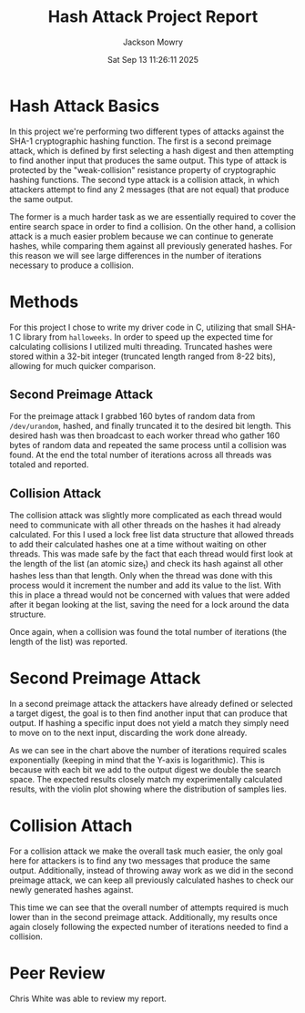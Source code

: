 #+title: Hash Attack Project Report
#+author: Jackson Mowry
#+date: Sat Sep 13 11:26:11 2025

#+options: toc:nil num:nil

* Hash Attack Basics
In this project we're performing two different types of attacks against the SHA-1 cryptographic hashing function. The first is a second preimage attack, which is defined by first selecting a hash digest and then attempting to find another input that produces the same output. This type of attack is protected by the "weak-collision" resistance property of cryptographic hashing functions. The second type attack is a collision attack, in which attackers attempt to find any 2 messages (that are not equal) that produce the same output.

The former is a much harder task as we are essentially required to cover the entire search space in order to find a collision. On the other hand, a collision attack is a much easier problem because we can continue to generate hashes, while comparing them against all previously generated hashes. For this reason we will see large differences in the number of iterations necessary to produce a collision.

* Methods
For this project I chose to write my driver code in C, utilizing that small SHA-1 C library from =halloweeks=. In order to speed up the expected time for calculating collisions I utilized multi threading. Truncated hashes were stored within a 32-bit integer (truncated length ranged from 8-22 bits), allowing for much quicker comparison.

** Second Preimage Attack
For the preimage attack I grabbed 160 bytes of random data from =/dev/urandom=, hashed, and finally truncated it to the desired bit length. This desired hash was then broadcast to each worker thread who gather 160 bytes of random data and repeated the same process until a collision was found. At the end the total number of iterations across all threads was totaled and reported.
** Collision Attack
The collision attack was slightly more complicated as each thread would need to communicate with all other threads on the hashes it had already calculated. For this I used a lock free list data structure that allowed threads to add their calculated hashes one at a time without waiting on other threads. This was made safe by the fact that each thread would first look at the length of the list (an atomic size_t) and check its hash against all other hashes less than that length. Only when the thread was done with this process would it increment the number and add its value to the list. With this in place a thread would not be concerned with values that were added after it began looking at the list, saving the need for a lock around the data structure.

Once again, when a collision was found the total number of iterations (the length of the list) was reported.

* Second Preimage Attack
In a second preimage attack the attackers have already defined or selected a target digest, the goal is to then find another input that can produce that output. If hashing a specific input does not yield a match they simply need to move on to the next input, discarding the work done already.

[[file:preimage.png]]

As we can see in the chart above the number of iterations required scales exponentially (keeping in mind that the Y-axis is logarithmic). This is because with each bit we add to the output digest we double the search space. The expected results closely match my experimentally calculated results, with the violin plot showing where the distribution of samples lies.

* Collision Attach
For a collision attack we make the overall task much easier, the only goal here for attackers is to find any two messages that produce the same output. Additionally, instead of throwing away work as we did in the second preimage attack, we can keep all previously calculated hashes to check our newly generated hashes against.

[[file:collision.png]]

This time we can see that the overall number of attempts required is much lower than in the second preimage attack. Additionally, my results once again closely following the expected number of iterations needed to find a collision.

* Peer Review
Chris White was able to review my report.
